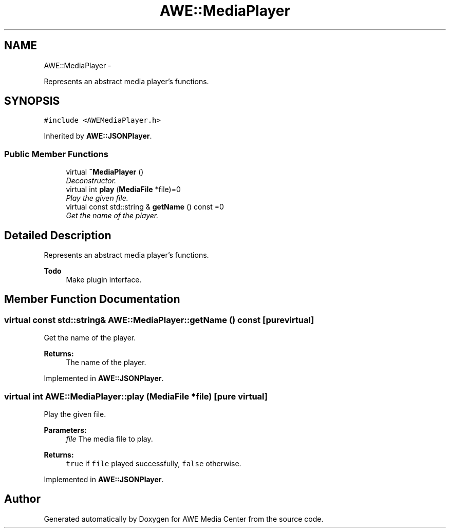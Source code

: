.TH "AWE::MediaPlayer" 3 "Fri Apr 18 2014" "Version 0.1" "AWE Media Center" \" -*- nroff -*-
.ad l
.nh
.SH NAME
AWE::MediaPlayer \- 
.PP
Represents an abstract media player's functions\&.  

.SH SYNOPSIS
.br
.PP
.PP
\fC#include <AWEMediaPlayer\&.h>\fP
.PP
Inherited by \fBAWE::JSONPlayer\fP\&.
.SS "Public Member Functions"

.in +1c
.ti -1c
.RI "virtual \fB~MediaPlayer\fP ()"
.br
.RI "\fIDeconstructor\&. \fP"
.ti -1c
.RI "virtual int \fBplay\fP (\fBMediaFile\fP *file)=0"
.br
.RI "\fIPlay the given file\&. \fP"
.ti -1c
.RI "virtual const std::string & \fBgetName\fP () const =0"
.br
.RI "\fIGet the name of the player\&. \fP"
.in -1c
.SH "Detailed Description"
.PP 
Represents an abstract media player's functions\&. 


.PP
\fBTodo\fP
.RS 4
Make plugin interface\&. 
.RE
.PP

.SH "Member Function Documentation"
.PP 
.SS "virtual const std::string& AWE::MediaPlayer::getName () const\fC [pure virtual]\fP"

.PP
Get the name of the player\&. 
.PP
\fBReturns:\fP
.RS 4
The name of the player\&. 
.RE
.PP

.PP
Implemented in \fBAWE::JSONPlayer\fP\&.
.SS "virtual int AWE::MediaPlayer::play (\fBMediaFile\fP *file)\fC [pure virtual]\fP"

.PP
Play the given file\&. 
.PP
\fBParameters:\fP
.RS 4
\fIfile\fP The media file to play\&.
.RE
.PP
\fBReturns:\fP
.RS 4
\fCtrue\fP if \fCfile\fP played successfully, \fCfalse\fP otherwise\&. 
.RE
.PP

.PP
Implemented in \fBAWE::JSONPlayer\fP\&.

.SH "Author"
.PP 
Generated automatically by Doxygen for AWE Media Center from the source code\&.
